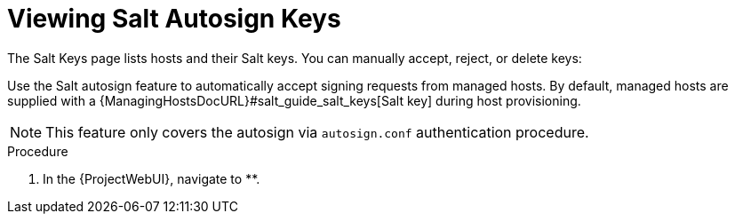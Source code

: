 [id="salt_guide_viewing_salt_autosign_keys_{context}"]
= Viewing Salt Autosign Keys

The Salt Keys page lists hosts and their Salt keys.
You can manually accept, reject, or delete keys:

Use the Salt autosign feature to automatically accept signing requests from managed hosts.
By default, managed hosts are supplied with a {ManagingHostsDocURL}#salt_guide_salt_keys[Salt key] during host provisioning.

[NOTE]
====
This feature only covers the autosign via `autosign.conf` authentication procedure.
====

.Procedure
. In the {ProjectWebUI}, navigate to **.
